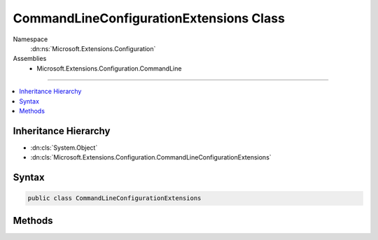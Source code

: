 

CommandLineConfigurationExtensions Class
========================================





Namespace
    :dn:ns:`Microsoft.Extensions.Configuration`
Assemblies
    * Microsoft.Extensions.Configuration.CommandLine

----

.. contents::
   :local:



Inheritance Hierarchy
---------------------


* :dn:cls:`System.Object`
* :dn:cls:`Microsoft.Extensions.Configuration.CommandLineConfigurationExtensions`








Syntax
------

.. code-block:: csharp

    public class CommandLineConfigurationExtensions








.. dn:class:: Microsoft.Extensions.Configuration.CommandLineConfigurationExtensions
    :hidden:

.. dn:class:: Microsoft.Extensions.Configuration.CommandLineConfigurationExtensions

Methods
-------

.. dn:class:: Microsoft.Extensions.Configuration.CommandLineConfigurationExtensions
    :noindex:
    :hidden:

    
    .. dn:method:: Microsoft.Extensions.Configuration.CommandLineConfigurationExtensions.AddCommandLine(Microsoft.Extensions.Configuration.IConfigurationBuilder, System.String[])
    
        
    
        
        :type configurationBuilder: Microsoft.Extensions.Configuration.IConfigurationBuilder
    
        
        :type args: System.String<System.String>[]
        :rtype: Microsoft.Extensions.Configuration.IConfigurationBuilder
    
        
        .. code-block:: csharp
    
            public static IConfigurationBuilder AddCommandLine(IConfigurationBuilder configurationBuilder, string[] args)
    
    .. dn:method:: Microsoft.Extensions.Configuration.CommandLineConfigurationExtensions.AddCommandLine(Microsoft.Extensions.Configuration.IConfigurationBuilder, System.String[], System.Collections.Generic.IDictionary<System.String, System.String>)
    
        
    
        
        :type configurationBuilder: Microsoft.Extensions.Configuration.IConfigurationBuilder
    
        
        :type args: System.String<System.String>[]
    
        
        :type switchMappings: System.Collections.Generic.IDictionary<System.Collections.Generic.IDictionary`2>{System.String<System.String>, System.String<System.String>}
        :rtype: Microsoft.Extensions.Configuration.IConfigurationBuilder
    
        
        .. code-block:: csharp
    
            public static IConfigurationBuilder AddCommandLine(IConfigurationBuilder configurationBuilder, string[] args, IDictionary<string, string> switchMappings)
    

